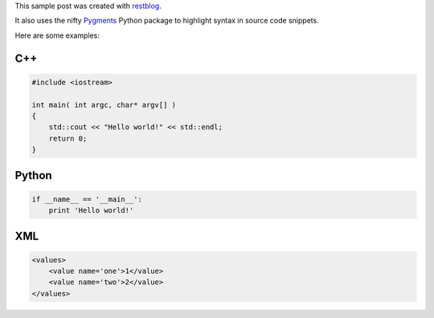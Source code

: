.. restblog::
    :title: Sample code

This sample post was created with `restblog
<http://github.com/artolaluis/restblog>`_.

It also uses the nifty `Pygments <http://pygments.org>`_ Python package to
highlight syntax in source code snippets. 

Here are some examples:

C++
---

.. sourcecode:: c++

    #include <iostream>

    int main( int argc, char* argv[] ) 
    {
        std::cout << "Hello world!" << std::endl;
        return 0;
    }


Python
------

.. sourcecode:: python

    if __name__ == '__main__':
        print 'Hello world!'

XML
---

.. sourcecode:: xml

    <values>
        <value name='one'>1</value>
        <value name='two'>2</value>
    </values>


